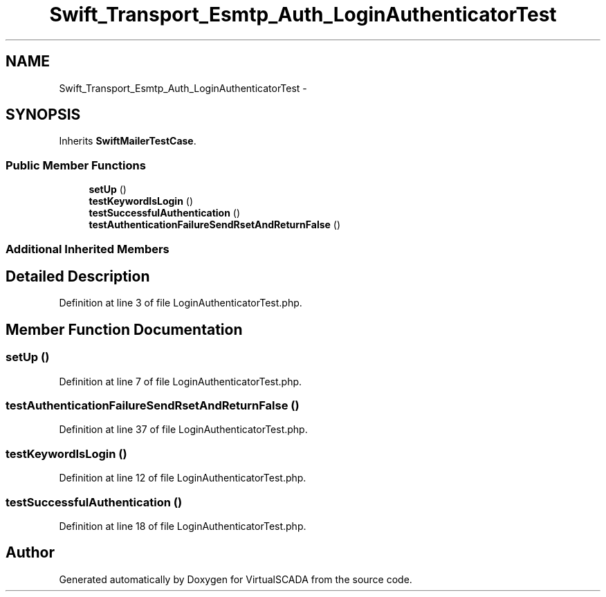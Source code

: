.TH "Swift_Transport_Esmtp_Auth_LoginAuthenticatorTest" 3 "Tue Apr 14 2015" "Version 1.0" "VirtualSCADA" \" -*- nroff -*-
.ad l
.nh
.SH NAME
Swift_Transport_Esmtp_Auth_LoginAuthenticatorTest \- 
.SH SYNOPSIS
.br
.PP
.PP
Inherits \fBSwiftMailerTestCase\fP\&.
.SS "Public Member Functions"

.in +1c
.ti -1c
.RI "\fBsetUp\fP ()"
.br
.ti -1c
.RI "\fBtestKeywordIsLogin\fP ()"
.br
.ti -1c
.RI "\fBtestSuccessfulAuthentication\fP ()"
.br
.ti -1c
.RI "\fBtestAuthenticationFailureSendRsetAndReturnFalse\fP ()"
.br
.in -1c
.SS "Additional Inherited Members"
.SH "Detailed Description"
.PP 
Definition at line 3 of file LoginAuthenticatorTest\&.php\&.
.SH "Member Function Documentation"
.PP 
.SS "setUp ()"

.PP
Definition at line 7 of file LoginAuthenticatorTest\&.php\&.
.SS "testAuthenticationFailureSendRsetAndReturnFalse ()"

.PP
Definition at line 37 of file LoginAuthenticatorTest\&.php\&.
.SS "testKeywordIsLogin ()"

.PP
Definition at line 12 of file LoginAuthenticatorTest\&.php\&.
.SS "testSuccessfulAuthentication ()"

.PP
Definition at line 18 of file LoginAuthenticatorTest\&.php\&.

.SH "Author"
.PP 
Generated automatically by Doxygen for VirtualSCADA from the source code\&.
